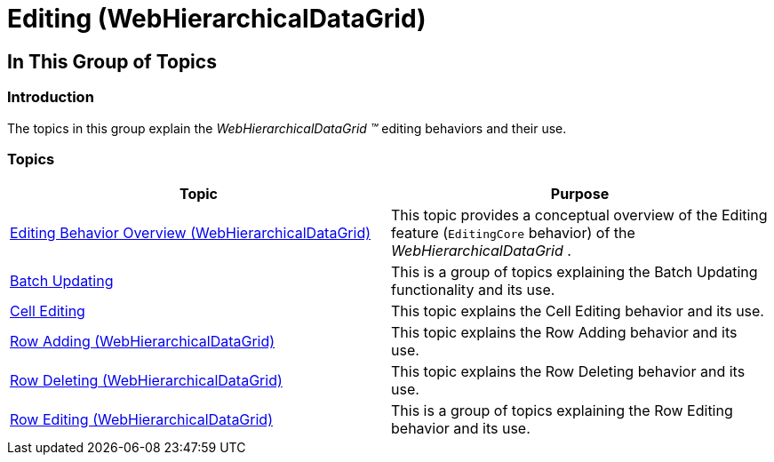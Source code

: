 ﻿////

|metadata|
{
    "name": "webhierarchicaldatagrid-editing",
    "controlName": [],
    "tags": [],
    "guid": "b9f016d4-2f8c-4ff5-93ee-6085d07734ec",  
    "buildFlags": [],
    "createdOn": "2014-03-10T17:06:57.5623255Z"
}
|metadata|
////

= Editing (WebHierarchicalDataGrid)

== In This Group of Topics

=== Introduction

The topics in this group explain the  _WebHierarchicalDataGrid_   __™__  editing behaviors and their use.

=== Topics

[options="header", cols="a,a"]
|====
|Topic|Purpose

| link:webhierarchicaldatagrid-editing-behavior-overview.html[Editing Behavior Overview (WebHierarchicalDataGrid)]
|This topic provides a conceptual overview of the Editing feature (`EditingCore` behavior) of the _WebHierarchicalDataGrid_ .

| link:webhierarchicaldatagrid-batch-updating.html[Batch Updating]
|This is a group of topics explaining the Batch Updating functionality and its use.

| link:webhierarchicaldatagrid-cell-editing.html[Cell Editing]
|This topic explains the Cell Editing behavior and its use.

| link:whdg-row-adding.html[Row Adding (WebHierarchicalDataGrid)]
|This topic explains the Row Adding behavior and its use.

| link:whdg-row-deleting.html[Row Deleting (WebHierarchicalDataGrid)]
|This topic explains the Row Deleting behavior and its use.

| link:whdg-row-editing.html[Row Editing (WebHierarchicalDataGrid)]
|This is a group of topics explaining the Row Editing behavior and its use.

|====